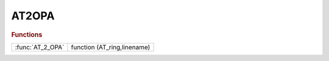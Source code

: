 .. _at2opa_module:

AT2OPA
======

.. rubric:: Functions


.. list-table::

   * - :func:`AT_2_OPA`
     - function (AT_ring,linename)

.. py:function:: AT_2_OPA

   | function (AT_ring,linename)
   |  this functions converts the AT lattice AT_ring in OPA format.
   | 
   | 
   |  file ['' linename '_lattice.opa'] is generated contiaining the lattice
   |  elements definitions and the LINE. no other comands introduced
   | 
   | 
   |  OPA may be found here: http://people.web.psi.ch/streun/opa/
   | 

